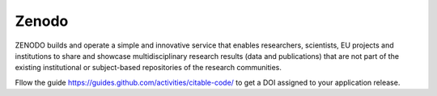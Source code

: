 Zenodo
======

ZENODO builds and operate a simple and innovative service that enables researchers, scientists, EU projects and institutions to share and showcase multidisciplinary research results (data and publications) that are not part of the existing institutional or subject-based repositories of the research communities.

Fllow the guide https://guides.github.com/activities/citable-code/ to get a DOI assigned to your application release.
